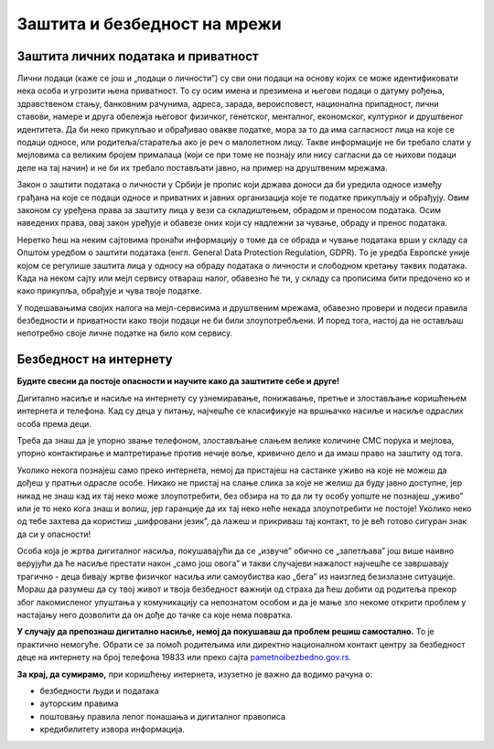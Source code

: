 Заштита и безбедност на мрежи
=============================



Заштита личних података и приватност
------------------------------------

Лични подаци (каже се још и „подаци о личности”) су сви они подаци на основу којих се може идентификовати нека особа и угрозити њена приватност. То су осим имена и презимена и његови подаци о датуму рођења, здравственом стању, банковним рачунима, адреса, зарада, вероисповест, национална припадност, лични ставови, намере и друга обележја његовог физичког, генетског, менталног, економског, културног и друштвеног идентитета. Да би неко прикупљао и обрађивао овакве податке, мора за то да има сагласност лица на које се подаци односе, или родитеља/старатеља ако је реч о малолетном лицу. Такве информације не би требало слати у мејловима са великим бројем прималаца (који се при томе не познају или нису сагласни да се њихови подаци деле на тај начин) и не би их требало постављати јавно, на пример на друштвеним мрежама.



Закон о заштити података о личности у Србији је пропис који држава доноси да би уредила односе између грађана на које се подаци односе и приватних и јавних организација које те податке прикупљају и обрађују. Овим законом су уређена права за заштиту лица у вези са складиштењем, обрадом и преносом података. Осим наведених права, овај закон уређује и обавезе оних који су надлежни за чување, обраду и пренос података.

Неретко ћеш на неким сајтовима пронаћи информацију о томе да се обрада и чување података врши у складу са Општом уредбом о заштити података (енгл. General Data Protection Regulation, GDPR). То је уредба Европске уније којом се регулише заштита лица у односу на обраду података о личности и слободном кретању таквих података. Када на неком сајту или мејл сервису отвараш налог, обавезно ће ти, у складу са прописима бити предочено ко и како прикупља, обрађује и чува твоје податке.

.. image:: ../../_images/4_Cyber-Security.png
    :width: 300px
    :align: center


У подешавањима својих налога на мејл-сервисима и друштвеним мрежама, обавезно провери и подеси правила безбедности и приватности како твоји подаци не би били злоупотребљени. И поред тога, настој да не остављаш непотребно своје личне податке на било ком сервису.

.. questionnote::
    Проверите на свом Гугл или Мајкрософт налогу, као и на налозима на друштвеним мрежама подешавања приватности и онемогућите јавни увид у личне податке који нису неопходни за ваше присуство на одређеном сервису или друштвеној мрежи.

    Ако нисте сигурни да све добро разумете на енглеском језику, подесите језичке поставке свог налога на српски језик.



Безбедност на интернету
------------------------

**Будите свесни да постоје опасности и научите како да заштитите себе и друге!**

Дигитално насиље и насиље на интернету су узнемиравање, понижавање, претње и злостављање коришћењем интернета и телефона. Кад су деца у питању, најчешће се класификује на вршњачко насиље и насиље одраслих особа према деци.

Треба да знаш да је упорно звање телефоном, злостављање слањем велике количине СМС порука и мејлова, упорно контактирање и малтретирање  против нечије воље, кривично дело и да имаш право на заштиту од тога. 



Уколико некога познајеш само преко интернета, немој да пристајеш на састанке уживо на које не можеш да дођеш у пратњи одрасле особе. Никако не пристај на слање слика за које не желиш да буду јавно доступне, јер никад не знаш кад их тај неко може злоупотребити, без обзира на то да ли ту особу уопште не познајеш „уживо” или је то неко кога знаш и волиш, јер гаранције да их тај неко неће некада злоупотребити не постоје! Уколико неко од тебе захтева да користиш „шифровани језик”, да лажеш и прикриваш тај контакт, то је већ готово сигуран знак да си у опасности!



.. image:: ../../_images/4_bullying-679274_640.jpg
    :width: 780px
    :align: center



Особа која је жртва дигиталног насиља, покушавајући да се „извуче” обично се „запетљава” још више наивно верујући да ће насиље престати након „само још овога” и такви случајеви нажалост најчешће се завршавају трагично - деца бивају жртве физичког насиља или самоубиства као „бега” из наизглед безизлазне ситуације. Мораш да разумеш да су твој живот и твоја безбедност важнији од страха да ћеш добити од родитеља прекор због лакомисленог упуштања у комуникацију са непознатом особом и да је мање зло некоме открити проблем у настајању него дозволити да он дође до тачке са које нема повратка.
 


**У случају да препознаш дигитално насиље, немој да покушаваш да проблем решиш самостално.** То је практично немогуће. Обрати се за помоћ родитељима или директно националном контакт центру за безбедност деце на интернету на број телефона 19833 или преко сајта `pametnoibezbedno.gov.rs <https://pametnoibezbedno.gov.rs/>`_.

.. questionnote::
   
    Која су твоја права на интернету, као и какве могућности имаш да та права оствариш детаљно проучи на овом сајту `Твоја права - безбедност на интернету <http://tvojaprava.cpd.org.rs/sigurnostnainternetu.html>`_. Затим, да би ти било лакше да препознаш ситуације у којима можеш да постанеш жртва, проучи пажљиво следећу презентацију: `Паметно и безбедно - презентација <https://pametnoibezbedno.gov.rs/files/Prezentacija-za-decu.pdf>`_
    Након проучавања садржаја на ова два веб-места,  састави есеј на тему „Опасности са интернета и моје право на заштиту”
 

.. questionnote:: Дигитално насиље

    1. Твој најбољи друг/другарица ти се поверава да је упознао/упознала девојку/младића путем интернета, да су се јако заволели и да су се договорили да се упознају и лично. Какав ћеш савет дати?
 
    2.  Твој најбољи друг/другарица ти се поверава да га/је неко вербално злоставља на друштвеним мрежама и шаље приватне поруке непријатне садржине. Какав ћеш савет дати?



**За крај, да сумирамо,**
при коришћењу интернета, изузетно је важно да водимо рачуна о:

- безбедности људи и података
- ауторским правима
- поштовању правила лепог понашања и дигиталног правописа
- кредибилитету извора информација.

